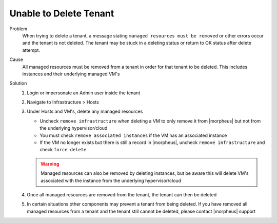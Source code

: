 Unable to Delete Tenant
========================

Problem
  When trying to delete a tenant, a message stating ``managed resources must be removed`` or other errors occur and the tenant is not deleted. The tenant may be stuck in a deleting status or return to OK status after delete attempt.

Cause
  All managed resources must be removed from a tenant in order for that tenant to be deleted. This includes instances and their underlying managed VM's

Solution
  #. Login or impersonate an Admin user inside the tenant
  #. Navigate to Infrastructure > Hosts
  #. Under Hosts and VM's, delete any managed resources

     - Uncheck ``remove infrastructure`` when deleting a VM to only remove it from |morpheus| but not from the underlying hypervisor/cloud
     - You must check ``remove associated instances`` if the VM has an associated instance
     - If the VM no longer exists but there is still a record in |morpheus|, uncheck ``remove infrastructure`` and check ``force delete``

     .. WARNING:: Managed resources can also be removed by deleting instances, but be aware this will delete VM's associated with the instance from the underlying hypervisor/cloud

  #. Once all managed resources are removed from the tenant, the tenant can then be deleted
  #. In certain situations other components may prevent a tenant from being deleted. If you have removed all managed resources from a tenant and the tenant still cannot be deleted, please contact |morpheus| support
